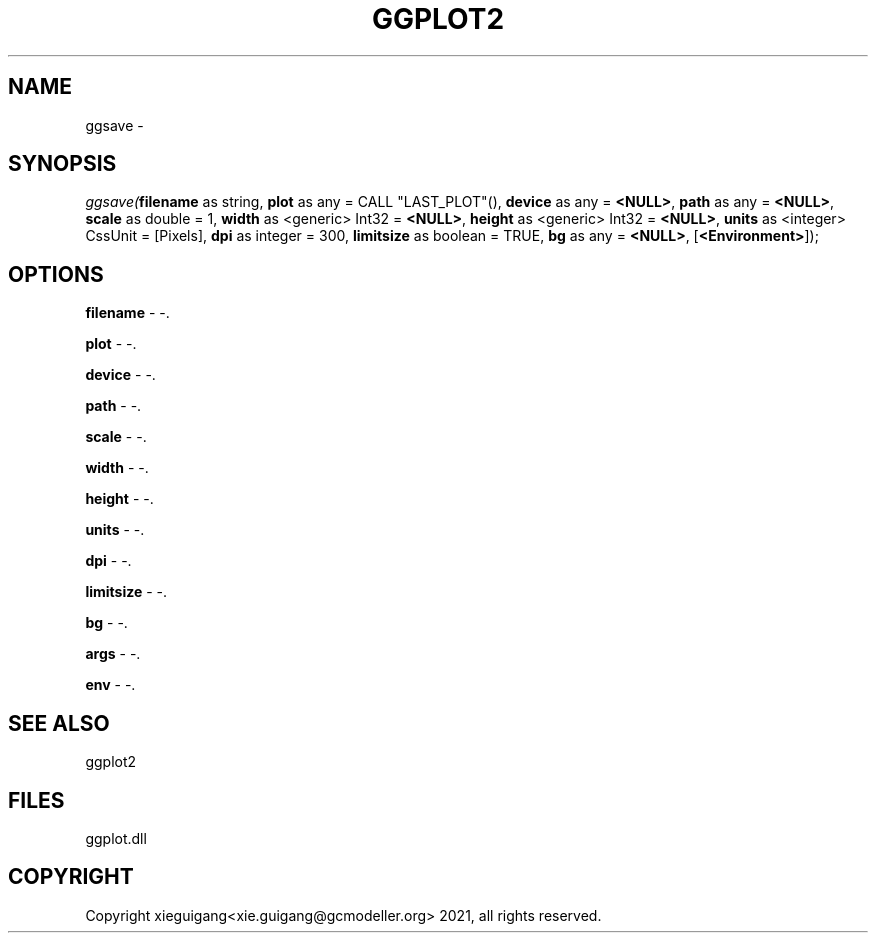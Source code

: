 .\" man page create by R# package system.
.TH GGPLOT2 1 2000-1月 "ggsave" "ggsave"
.SH NAME
ggsave \- 
.SH SYNOPSIS
\fIggsave(\fBfilename\fR as string, 
\fBplot\fR as any = CALL "LAST_PLOT"(), 
\fBdevice\fR as any = \fB<NULL>\fR, 
\fBpath\fR as any = \fB<NULL>\fR, 
\fBscale\fR as double = 1, 
\fBwidth\fR as <generic> Int32 = \fB<NULL>\fR, 
\fBheight\fR as <generic> Int32 = \fB<NULL>\fR, 
\fBunits\fR as <integer> CssUnit = [Pixels], 
\fBdpi\fR as integer = 300, 
\fBlimitsize\fR as boolean = TRUE, 
\fBbg\fR as any = \fB<NULL>\fR, 
..., 
[\fB<Environment>\fR]);\fR
.SH OPTIONS
.PP
\fBfilename\fB \fR\- -. 
.PP
.PP
\fBplot\fB \fR\- -. 
.PP
.PP
\fBdevice\fB \fR\- -. 
.PP
.PP
\fBpath\fB \fR\- -. 
.PP
.PP
\fBscale\fB \fR\- -. 
.PP
.PP
\fBwidth\fB \fR\- -. 
.PP
.PP
\fBheight\fB \fR\- -. 
.PP
.PP
\fBunits\fB \fR\- -. 
.PP
.PP
\fBdpi\fB \fR\- -. 
.PP
.PP
\fBlimitsize\fB \fR\- -. 
.PP
.PP
\fBbg\fB \fR\- -. 
.PP
.PP
\fBargs\fB \fR\- -. 
.PP
.PP
\fBenv\fB \fR\- -. 
.PP
.SH SEE ALSO
ggplot2
.SH FILES
.PP
ggplot.dll
.PP
.SH COPYRIGHT
Copyright xieguigang<xie.guigang@gcmodeller.org> 2021, all rights reserved.
